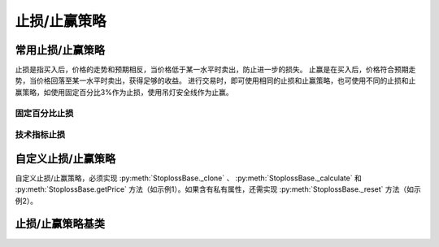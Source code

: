 .. py:currentmodule:: trade_sys
.. highlightlang:: python

止损/止赢策略
=============

常用止损/止赢策略
-----------------

止损是指买入后，价格的走势和预期相反，当价格低于某一水平时卖出，防止进一步的损失。
止赢是在买入后，价格符合预期走势，当价格回落至某一水平时卖出，获得足够的收益。
进行交易时，即可使用相同的止损和止赢策略，也可使用不同的止损和止赢策略，如使用固定百分比3%作为止损，使用吊灯安全线作为止赢。

固定百分比止损
^^^^^^^^^^^^^^

.. py:function:: ST_FixedPercent([p = 0.03])

    固定百分比止损策略，即当价格低于买入价格的某一百分比时止损
    
    :param float p: 百分比(0,1]
    :return: 止损/止赢策略实例

技术指标止损
^^^^^^^^^^^^

.. py:function:: ST_Indicator(op[, kpart = "CLOSE"])

    使用技术指标作为止损价。如使用10日EMA作为止损：::
    
        ST_Indicator(OP(EMA(n=10)))

    :param Operand op:
    :param string kpart: KDATA|OPEN|HIGH|LOW|CLOSE|AMO|VOL


自定义止损/止赢策略
-------------------

自定义止损/止赢策略，必须实现 :py:meth:`StoplossBase._clone` 、 :py:meth:`StoplossBase._calculate`   和 :py:meth:`StoplossBase.getPrice` 方法（如示例1）。如果含有私有属性，还需实现 :py:meth:`StoplossBase._reset` 方法（如示例2）。

止损/止赢策略基类
-----------------

.. py:class:: StoplossBase([name])

    止损/止赢算法基类
    
    .. py:attribute:: name
    
        名称
        
    .. py:method:: getParam(name)

        获取指定的参数
    
        :param str name: 参数名称
        :return: 参数值
        :raises out_of_range: 无此参数
        
    .. py:method:: setParam(name, value)
    
        设置参数
        
        :param str name: 参数名称
        :param value: 参数值
        :type value: int | bool | float | string
        :raises logic_error: Unsupported type! 不支持的参数类型

    .. py:method:: setTM(tm)
        
        设置交易管理实例
        
        :param TradeManager tm: 交易管理实例
        
    .. py:method:: setTO(k)
    
        :param KData k: 设置交易对象
        
    .. py:method:: getTO()
    
        :return: 交易对象
        :rtype: KData
        
    .. py:method:: getPrice(datetime, price)
    
        获取本次预期交易（买入）时的计划止损价格，如果不存在止损价，则返回0。用于系统在交易执行前向止损策略模块查询本次交易的计划止损价。
        
        .. note::
            一般情况下，止损/止赢的算法可以互换，但止损的getPrice可以传入计划交易的价格，比如以买入价格的30%做为止损。而止赢则不考虑传入的price参数，即认为price为0.0。实际上，即使止损也不建议使用price参数，如可以使用前日最低价的30%作为止损，则不需要考虑price参数。
        
        :param Datetime datetime: 交易时间
        :param float price: 计划买入的价格
    
    .. py:method:: reset()
    
        复位操作
    
    .. py:method:: clone()
    
        克隆操作
    
    .. py:method:: _calculate()
    
        子类计算接口
    
    .. py:method:: _reset()
    
        子类复位接口，复位内部私有变量
    
    .. py:method:: _clone()
    
        子类克隆接口